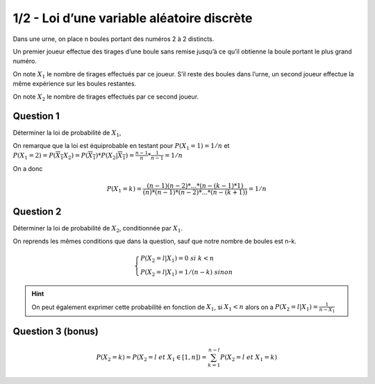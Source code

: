 =============================================
1/2 - Loi d’une variable aléatoire discrète
=============================================

Dans une urne, on place n boules portant des numéros 2 à 2 distincts.

Un premier joueur effectue des tirages d’une boule sans remise jusqu’à ce qu’il obtienne la boule portant
le plus grand numéro.

On note :math:`X_1` le nombre de tirages effectués par ce joueur.
S’il reste des boules dans l’urne, un second joueur effectue la même expérience sur les boules restantes.

On note :math:`X_2` le nombre de tirages effectués par ce second joueur.

Question 1
-------------------

Déterminer la loi de probabilité de :math:`X_1`,

On remarque que la loi est équiprobable en testant pour
:math:`P(X_1 = 1) = 1/n`
et :math:`P(X_1 = 2) = P(\overline{X_1} X_2) = P(\overline{X_1}) * P(X_2|\overline{X_1}) = \frac{n-1}{n} * \frac{1}{n-1} = 1/n`

On a donc

.. math::

	P(X_1 = k) = \frac{(n-1)(n-2)*...*(n-(k-1)*1)}{(n) * (n-1) * (n-2) * ... * (n-(k+1))} = 1/n

Question 2
-------------------

Déterminer la loi de probabilité de :math:`X_2`, conditionnée par :math:`X_1`.

On reprends les mêmes conditions que dans la question, sauf que notre nombre
de boules est n-k.

.. math::

	\begin{cases}
	P(X_2=l|X_1) = 0 \ \ \ \ \ \ \ \ \ \ \ \ \ \ \ \ \ si \ k < n\\
	P(X_2=l|X_1) = 1/(n-k) \ \ \ \ \ \ \ \ \ \ \ \ \ sinon
	\end{cases}

.. hint::

	On peut également exprimer cette probabilité en fonction de :math:`X_1`,
	si :math:`X_1 < n` alors on a :math:`P(X_2=l|X_1) = \frac{1}{n-X_1}`

Question 3 (bonus)
-------------------

.. math::

	P(X_2=k) = P(X_2 = l\ et\ X_1 \in [1,n]) = \sum_{k=1}^{n-l} P(X_2=l\ et\ X_1=k)
